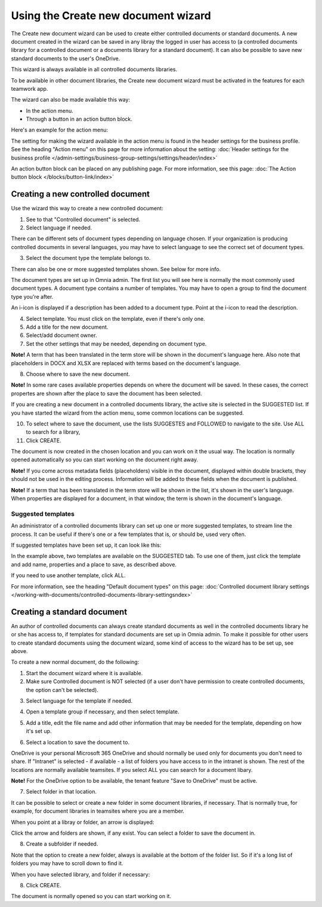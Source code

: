 Using the Create new document wizard
============================================

The Create new document wizard can be used to create either controlled documents or standard documents. A new document created in the wizard can be saved in any libray the logged in user has access to (a controlled documents library for a controlled document or a documents library for a standard document). It can also be possible to save new standard documents to the user's OneDrive.

This wizard is always available in all controlled documents libraries.

To be available in other document libraries, the Create new document wizard must be activated in the features for each teamwork app. 

The wizard can also be made available this way:

+ In the action menu.
+ Through a button in an action button block.

Here's an example for the action menu:

.. image:: action-menu-document-wizard-77.png

The setting for making the wizard available in the action menu is found in the header settings for the business profile. See the heading "Action menu" on this page for more information about the setting: :doc:`Header settings for the business profile </admin-settings/business-group-settings/settings/header/index>`

An action button block can be placed on any publishing page. For more information, see this page: :doc:`The Action button block </blocks/button-link/index>` 

Creating a new controlled document
************************************
Use the wizard this way to create a new controlled document:

1. See to that "Controlled document" is selected.

2. Select language if needed.

.. image:: new-controlled-1-77.png

There can be different sets of document types depending on language chosen. If your organization is producing controlled documents in several languages, you may have to select language to see the correct set of document types.

3. Select the document type the template belongs to.

There can also be one or more suggested templates shown. See below for more info.

The document types are set up in Omnia admin. The first list you will see here is normally the most commonly used document types. A document type contains a number of templates. You may have to open a group to find the document type you're after.

.. image:: document-wizard-types-group.png

An i-icon is displayed if a description has been added to a document type. Point at the i-icon to read the description.

.. image:: document-wizard-i-icon-77.png

4. Select template. You must click on the template, even if there's only one.
5. Add a title for the new document.
6. Select/add document owner.
7. Set the other settings that may be needed, depending on document type.

.. image:: new-controlled-5-77.png

**Note!** A term that has been translated in the term store will be shown in the document's language here. Also note that placeholders in DOCX and XLSX are replaced with terms based on the document's language.

8. Choose where to save the new document. 

.. image:: new-controlled-6-77.png

**Note!** In some rare cases available properties depends on where the document will be saved. In these cases, the correct propertes are shown after the place to save the document has been selected.

If you are creating a new document in a controlled documents library, the active site is selected in the SUGGESTED list. If you have started the wizard from the action menu, some common locations can be suggested.

10. To select where to save the document, use the lists SUGGESTES and FOLLOWED to navigate to the site. Use ALL to search for a library,
11. Click CREATE.

.. image:: new-controlled-7-77.png

The document is now created in the chosen location and you can work on it the usual way. The location is normally opened automatically so you can start working on the document right away.

.. image:: new-controlled-8-77.png

**Note!** If you come across metadata fields (placeholders) visible in the document, displayed within double brackets, they should not be used in the editing process. Information will be added to these fields when the document is published.

**Note!** If a term that has been translated in the term store will be shown in the list, it's shown in the user's language. When properties are displayed for a document, in that window, the term is shown in the document's language.

Suggested templates
---------------------
An administrator of a controlled documents library can set up one or more suggested templates, to stream line the process. It can be useful if there's one or a few templates that is, or should be, used very often.

If suggested templates have been set up, it can look like this:

.. image:: suggested-templates.png

In the example above, two templates are available on the SUGGESTED tab. To use one of them, just click the template and add name, properties and a place to save, as described above.

If you need to use another template, click ALL.

For more information, see the heading "Default document types" on this page: :doc:`Controlled document library settings </working-with-documents/controlled-documents-library-settingsndex>`

Creating a standard document
******************************
An author of controlled documents can always create standard documents as well in the controlled documents library he or she has access to, if templates for standard documents are set up in Omnia admin. To make it possible for other users to create standard documents using the document wizard, some kind of access to the wizard has to be set up, see above.

To create a new normal document, do the following:

1. Start the document wizard where it is available.
2. Make sure Controlled document is NOT selected (if a user don't have permission to create controlled documents, the option can't be selected).

.. image:: normal-document-1-77.png

3. Select language for the template if needed.

.. image:: normal-document-2-77.png

4. Open a template group if necessary, and then select template.

.. image:: normal-document-3-77.png

5. Add a title, edit the file name and add other information that may be needed for the template, depending on how it's set up.

.. image:: normal-document-4-77.png

6. Select a location to save the document to.

.. image:: normal-document-5-77.png

OneDrive is your personal Microsoft 365 OneDrive and should normally be used only for documents you don't need to share. If "Intranet" is selected - if available - a list of folders you have access to in the intranet is shown. The rest of the locations are normally available teamsites. If you select ALL you can search for a document libary.

**Note!** For the OneDrive option to be available, the tenant feature "Save to OneDrive" must be active. 

7. Select folder in that location.

.. image:: normal-document-6-77.png

It can be possible to select or create a new folder in some document libraries, if necessary. That is normally true, for example, for document libraries in teamsites where you are a member.

When you point at a libray or folder, an arrow is displayed:

.. image:: normal-document-arrow-77.png

Click the arrow and folders are shown, if any exist. You can select a folder to save the document in. 

8. Create a subfolder if needed.

.. image:: normal-document-folders-77.png

Note that the option to create a new folder, always is available at the bottom of the folder list. So if it's a long list of folders you may have to scroll down to find it.

When you have selected library, and folder if necessary:

8. Click CREATE.

.. image:: normal-document-7-77.png

The document is normally opened so you can start working on it. 


